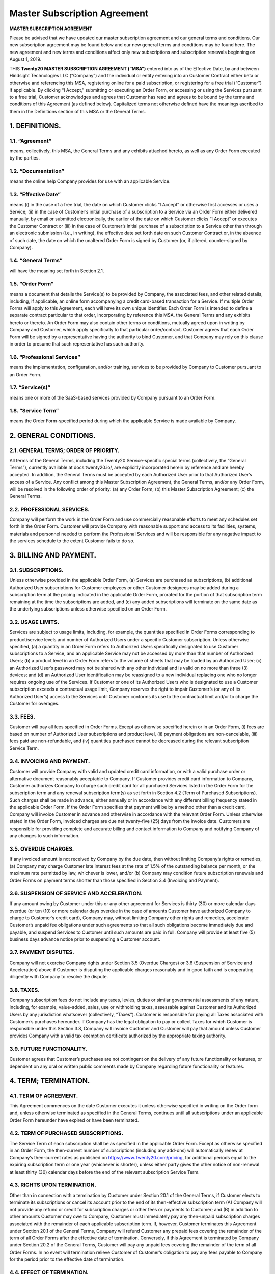 ================================================
Master Subscription Agreement
================================================

**MASTER SUBSCRIPTION AGREEMENT**

Please be advised that we have updated our master subscription agreement and our general terms and conditions.
Our new subscription agreement may be found below and our new general terms and conditions may be found here.
The new agreement and new terms and conditions affect only new subscriptions and subscription renewals beginning on August 1, 2019.

THIS **Twenty20 MASTER SUBSCRIPTION AGREEMENT (“MSA”)** entered into as of the Effective Date,
by and between Hindsight Technologies LLC (“Company”) and the individual or entity entering into an Customer Contract either beta or otherwise
and  referencing this MSA, registering online for a paid subscription, or registering for a free trial (“Customer”) if applicable.
By clicking “I Accept,” submitting or executing an Order Form, or accessing or using the Services pursuant to a free trial,
Customer acknowledges and agrees that Customer has read and agrees to be bound by the terms and conditions of this Agreement (as defined below).
Capitalized terms not otherwise defined have the meanings ascribed to them in the Definitions section of this MSA or the General Terms.


1. DEFINITIONS.
=================

1.1. “Agreement”
-----------------
means, collectively, this MSA, the General Terms and any exhibits attached hereto, as well as any Order Form executed by the parties.

1.2. “Documentation”
---------------------
means the online help Company provides for use with an applicable Service.

1.3. “Effective Date”
---------------------
means (i) in the case of a free trial, the date on which Customer clicks “I Accept” or otherwise first accesses or uses a Service;
(ii) in the case of Customer’s initial purchase of a subscription to a Service via an Order Form either delivered manually, by email or
submitted electronically, the earlier of the date on which Customer clicks “I Accept” or executes the Customer Contract
or (iii) in the case of Customer’s initial purchase of a subscription to a Service other than through an electronic submission (i.e., in writing),
the effective date set forth date on such Customer Contract or, in the absence of such date, the date on which the unaltered Order
Form is signed by Customer (or, if altered, counter-signed by Company).

1.4. “General Terms”
------------------------
will have the meaning set forth in Section 2.1.

1.5. “Order Form”
-------------------------------------------
means a document that details the Service(s) to be provided by Company, the associated fees, and other related details,
including, if applicable, an online form accompanying a credit card-based transaction for a Service.
If multiple Order Forms will apply to this Agreement, each will have its own unique identifier.
Each Order Form is intended to define a separate contract particular to that order, incorporating by reference this MSA,
the General Terms and any exhibits hereto or thereto. An Order Form may also contain other terms or conditions,
mutually agreed upon in writing by Company and Customer, which apply specifically to that particular order/contract.
Customer agrees that each Order Form will be signed by a representative having the authority to bind Customer,
and that Company may rely on this clause in order to presume that such representative has such authority.

1.6. “Professional Services”
-------------------------------
means the implementation, configuration, and/or training, services to be provided by Company to Customer pursuant to an Order Form.

1.7. “Service(s)”
----------------------
means one or more of the SaaS-based services provided by Company pursuant to an Order Form.

1.8. “Service Term”
----------------------
means the Order Form-specified period during which the applicable Service is made available by Company.

2. GENERAL CONDITIONS.
============================

2.1. GENERAL TERMS; ORDER OF PRIORITY.
-------------------------------------------
All terms of the General Terms, including the Twenty20 Service-specific special terms (collectively, the “General Terms”),
currently available at docs.twenty20.io/, are explicitly incorporated herein by reference and are hereby accepted.
In addition, the General Terms must be accepted by each Authorized User prior to that Authorized User’s access of a Service.
Any conflict among this Master Subscription Agreement, the General Terms, and/or any Order Form, will be resolved in the following order of priority:
(a) any Order Form; (b) this Master Subscription Agreement; (c) the General Terms.

2.2. PROFESSIONAL SERVICES.
----------------------------------
Company will perform the work in the Order Form and use commercially reasonable efforts to meet any schedules set forth in the Order Form.
Customer will provide Company with reasonable support and access to its facilities, systems, materials and personnel needed to perform the
Professional Services and will be responsible for any negative impact to the services schedule to the extent Customer fails to do so.

3. BILLING AND PAYMENT.
==========================

3.1. SUBSCRIPTIONS.
---------------------
Unless otherwise provided in the applicable Order Form, (a) Services are purchased as subscriptions,
(b) additional Authorized User subscriptions for Customer employees or other Customer designees may be added during a
subscription term at the pricing indicated in the applicable Order Form, prorated for the portion of that subscription
term remaining at the time the subscriptions are added, and (c) any added subscriptions will terminate on the same date
as the underlying subscriptions unless otherwise specified on an Order Form.

3.2. USAGE LIMITS.
----------------------
Services are subject to usage limits, including, for example, the quantities specified in Order Forms corresponding to
product/service levels and number of Authorized Users under a specific Customer subscription. Unless otherwise specified,
(a) a quantity in an Order Form refers to Authorized Users specifically designated to use Customer subscriptions to a Service,
and an applicable Service may not be accessed by more than that number of Authorized Users;
(b) a product level in an Order Form refers to the volume of sheets that may be loaded by an Authorized User;
(c) an Authorized User’s password may not be shared with any other individual and is valid on no more than three
(3) devices; and (d) an Authorized User identification may be reassigned to a new individual replacing one who no longer
requires ongoing use of the Services. If Customer or one of its Authorized Users who is designated to use a Customer subscription
exceeds a contractual usage limit, Company reserves the right to impair Customer’s (or any of its Authorized User’s)
access to the Services until Customer conforms its use to the contractual limit and/or to charge the Customer for overages.

3.3. FEES.
-------------
Customer will pay all fees specified in Order Forms. Except as otherwise specified herein or in an Order Form,
(i) fees are based on number of Authorized User subscriptions and product level, (ii) payment obligations are non-cancelable,
(iii) fees paid are non-refundable, and (iv) quantities purchased cannot be decreased during the relevant subscription Service Term.

3.4. INVOICING AND PAYMENT.
-----------------------------
Customer will provide Company with valid and updated credit card information, or with a valid purchase order or
alternative document reasonably acceptable to Company. If Customer provides credit card information to Company,
Customer authorizes Company to charge such credit card for all purchased Services listed in the Order Form for the
subscription term and any renewal subscription term(s) as set forth in Section 4.2 (Term of Purchased Subscriptions).
Such charges shall be made in advance, either annually or in accordance with any different billing frequency stated in the applicable Order Form.
If the Order Form specifies that payment will be by a method other than a credit card, Company will invoice Customer in
advance and otherwise in accordance with the relevant Order Form. Unless otherwise stated in the Order Form,
invoiced charges are due net twenty-five (25) days from the invoice date. Customers are responsible for providing complete
and accurate billing and contact information to Company and notifying Company of any changes to such information.

3.5. OVERDUE CHARGES.
------------------------
If any invoiced amount is not received by Company by the due date, then without limiting Company’s rights or remedies,
(a) Company may charge Customer late interest fees at the rate of 1.5% of the outstanding balance per month, or the maximum
rate permitted by law, whichever is lower, and/or (b) Company may condition future subscription renewals and Order Forms on
payment terms shorter than those specified in Section 3.4 (Invoicing and Payment).

3.6. SUSPENSION OF SERVICE AND ACCELERATION.
--------------------------------------------
If any amount owing by Customer under this or any other agreement for Services is thirty (30) or more calendar days overdue
(or ten (10) or more calendar days overdue in the case of amounts Customer have authorized Company to charge to Customer’s credit card),
Company may, without limiting Company other rights and remedies, accelerate Customer’s unpaid fee obligations under such
agreements so that all such obligations become immediately due and payable, and suspend Services to Customer until such amounts are paid in full.
Company will provide at least five (5) business days advance notice prior to suspending a Customer account.

3.7. PAYMENT DISPUTES.
---------------------------
Company will not exercise Company rights under Section 3.5 (Overdue Charges) or 3.6 (Suspension of Service and Acceleration)
above if Customer is disputing the applicable charges reasonably and in good faith and is cooperating diligently with Company to resolve the dispute.

3.8. TAXES.
----------------
Company subscription fees do not include any taxes, levies, duties or similar governmental assessments of any nature,
including, for example, value-added, sales, use or withholding taxes, assessable against Customer and its Authorized Users
by any jurisdiction whatsoever (collectively, “Taxes”). Customer is responsible for paying all Taxes associated with
Customer’s purchases hereunder. If Company has the legal obligation to pay or collect Taxes for which Customer is
responsible under this Section 3.8, Company will invoice Customer and Customer will pay that amount unless Customer provides
Company with a valid tax exemption certificate authorized by the appropriate taxing authority.

3.9. FUTURE FUNCTIONALITY.
--------------------------------
Customer agrees that Customer’s purchases are not contingent on the delivery of any future functionality or features, or
dependent on any oral or written public comments made by Company regarding future functionality or features.

4. TERM; TERMINATION.
========================

4.1. TERM OF AGREEMENT.
----------------------------
This Agreement commences on the date Customer executes it unless otherwise specified in writing on the Order form and,
unless otherwise terminated as specified in the General Terms,
continues until all subscriptions under an applicable Order Form hereunder have expired or have been terminated.

4.2. TERM OF PURCHASED SUBSCRIPTIONS.
-------------------------------------
The Service Term of each subscription shall be as specified in the applicable Order Form.
Except as otherwise specified in an Order Form, the then-current number of subscriptions (including any add-ons) will
automatically renew at Company’s then-current rates as published on https://www.Twenty20.com/pricing,
for additional periods equal to the expiring subscription term or one year (whichever is shorter),
unless either party gives the other notice of non-renewal at least thirty (30) calendar days before the end of the
relevant subscription Service Term.

4.3. RIGHTS UPON TERMINATION.
-------------------------------
Other than in connection with a termination by Customer under Section 20.1 of the General Terms, if Customer elects to
terminate its subscriptions or cancel its account prior to the end of its then-effective subscription term
(A) Company will not provide any refund or credit for subscription charges or other fees or payments to Customer; and
(B) in addition to other amounts Customer may owe to Company, Customer must immediately pay any then-unpaid subscription
charges associated with the remainder of each applicable subscription term. If, however, Customer terminates this
Agreement under Section 20.1 of the General Terms, Company will refund Customer any prepaid fees covering the remainder
of the term of all Order Forms after the effective date of termination. Conversely, if this Agreement is terminated by
Company under Section 20.2 of the General Terms, Customer will pay any unpaid fees covering the remainder of the term of all Order Forms.
In no event will termination relieve Customer of Customer’s obligation to pay any fees payable to Company for the period
prior to the effective date of termination.

4.4. EFFECT OF TERMINATION.
-----------------------------
Upon expiration or termination of this Agreement, all subscriptions and licenses granted by Company under this Agreement
and Company’s obligation to provide (and Customer’s right to access and use) the Service will terminate.

5. GENERAL.
===============

5.1. PUBLICITY.
-------------------
During any applicable Service Term, Customer grants Company the right to identify Customer as a customer of the
applicable Services, including using the Customer’s logo, solely in marketing materials and on Company’s website.
Neither party shall issue any press release regarding this Agreement without the prior written consent of the other party.

5.2. INDEPENDENT CONTRACTORS.
---------------------------------
The parties are independent contractors. No joint venture, partnership, employment, or agency relationship exists between
the parties as a result of this Agreement or use of the Services. Neither party shall have any authority to contract
for or bind the other party in any manner whatsoever.

5.3. PURCHASE ORDERS.
--------------------------
This Agreement shall prevail over any inconsistent terms or conditions contained in, or referred to in, Customer's
purchase order, confirmation of order, or specification, or implied by law, trade custom, practice or course of dealing.
No addition to, variation of, exclusion or attempted exclusion of any term of the Agreement shall be binding on Company
unless in writing and signed by a duly authorized representative of the Company.

5.4. LIMITATION OF LIABILITY.
=================================

TO THE MAXIMUM EXTENT PERMITTED BY APPLICABLE LAW, THE MAXIMUM CUMULATIVE AND AGGREGATE LIABILITY OF HINDSIGHT TECHNOLOGIES LLC
AND ITS AFFILIATES, SUBSIDIARIES AND RELATED COMPANIES, AND THEIR EMPLOYEES, OFFICERS, DIRECTORS, REPRESENTATIVES, AND
AGENTS FOR ALL COSTS, LOSSES OR DAMAGES FROM CLAIMS ARISING UNDER OR RELATED IN ANY WAY TO THIS AGREEMENT, WHETHER IN CONTRACT,
TORT (INCLUDING NEGLIGENCE) OR OTHERWISE, IS LIMITED TO CUSTOMER'S DIRECT DAMAGES ONLY AND SHALL NOT EXCEED THE TOTAL AMOUNTS PAID BY
CUSTOMER UNDER THIS AGREEMENT, DURING THE IMMEDIATE TWELVE (12) MONTH PERIOD PRECEDING THE CLAIM.

FURTHER, TO THE MAXIMUM EXTENT PERMITTED BY APPLICABLE LAW, IN NO EVENT SHALL EITHER BE LIABLE TO THE OTHER FOR SPECIAL,
INDIRECT, INCIDENTAL, CONSEQUENTIAL, PUNITIVE, OR EXEMPLARY DAMAGES OR FOR LOSS OF PROFITS, REVENUES, CONTRACTS, LOSS OF USE,
LOSS OF DATA, BUSINESS INTERRUPTION, COST OF REPLACEMENT GOODS OR SERVICES, OR FAILURE TO REALIZE EXPECTED COST SAVINGS
EVEN IF ADVISED OF THE POSSIBILITY OF SAME OR SAME WERE REASONABLY FORESEEABLE. THESE LIMITATIONS SHALL APPLY NOTWITHSTANDING
ANY FAILURE OF ESSENTIAL PURPOSE OF ANY LIMITED REMEDY. CUSTOMER ACKNOWLEDGES THAT THE FEES FAIRLY REFLECT THIS ALLOCATION OF
RISK AND THAT IN THE ABSENCE OF THE LIMITATIONS OF LIABILITY SET FORTH IN THIS SECTION, THE TERMS OF THIS AGREEMENT,
INCLUDING WITHOUT LIMITATION THE ECONOMIC TERMS OF THIS AGREEMENT, WOULD BE SUBSTANTIALLY DIFFERENT.

NOTHING IN THIS SECTION SHALL LIMIT Twenty20’S LIABILITY FOR PERSONAL INJURY OR DEATH CAUSED BY ITS NEGLIGENCE IN THOSE
JURISDICTIONS IN WHICH SUCH LIMITATIONS ARE NOT ENFORCEABLE.

5.5. LOCAL USE DECISIONS.
----------------------------
Company will not provide Customer with any legal advice regarding compliance with data privacy or other relevant laws,
rules or regulations in the jurisdictions in which Customer uses the Application (“**Laws**”).
The parties acknowledge and agree that not all features, functions and capabilities of the Application may be used in all
jurisdictions and Customer recognizes that certain features, functions and capabilities may need to be configured
differently or not used in certain jurisdictions in order to comply with applicable local law, and in certain
jurisdictions consents may need to be obtained from individuals submitting data via the Application as to the intended
purpose, storage, distribution, access and use of the data submitted (“**Local Use Decisions**”). Customer is responsible
for Local Use Decisions and Company disclaims all liability for Local Use Decisions.